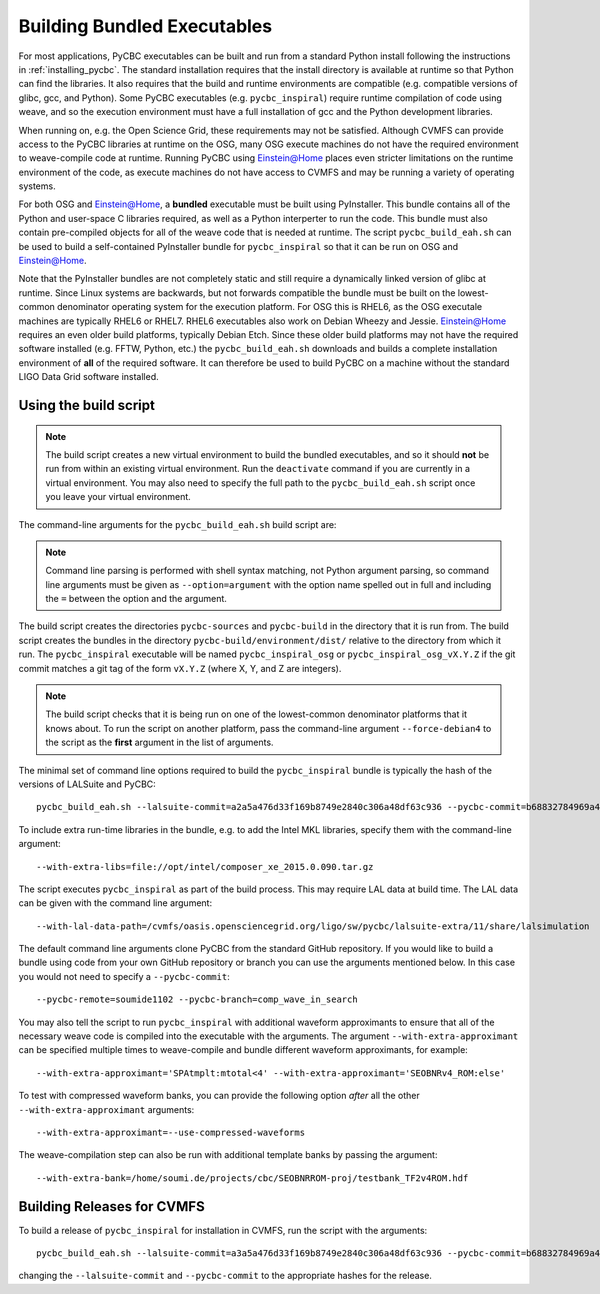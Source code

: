 .. _building_bundled_executables:

############################
Building Bundled Executables
############################

For most applications, PyCBC executables can be built and run from a standard
Python install following the instructions in :ref:`installing_pycbc`. The
standard installation requires that the install directory is available at
runtime so that Python can find the libraries. It also requires that the
build and runtime environments are compatible (e.g. compatible versions of
glibc, gcc, and Python). Some PyCBC executables (e.g. ``pycbc_inspiral``)
require runtime compilation of code using weave, and so the execution
environment must have a full installation of gcc and the Python development
libraries.

When running on, e.g. the Open Science Grid, these requirements may not be
satisfied. Although CVMFS can provide access to the PyCBC libraries at
runtime on the OSG, many OSG execute machines do not have the required
environment to weave-compile code at runtime. Running PyCBC using
Einstein@Home places even stricter limitations on the runtime environment of
the code, as execute machines do not have access to CVMFS and may be running a
variety of operating systems.

For both OSG and Einstein@Home, a **bundled** executable must be built using
PyInstaller. This bundle contains all of the Python and user-space C libraries
required, as well as a Python interperter to run the code. This bundle must
also contain pre-compiled objects for all of the weave code that is needed at
runtime. The script ``pycbc_build_eah.sh`` can be used to build a
self-contained PyInstaller bundle for ``pycbc_inspiral`` so that it can be run
on OSG and Einstein@Home.

Note that the PyInstaller bundles are not completely static and still require
a dynamically linked version of glibc at runtime. Since Linux systems are
backwards, but not forwards compatible the bundle must be built on the
lowest-common denominator operating system for the execution platform. For OSG
this is RHEL6, as the OSG executale machines are typically RHEL6 or RHEL7.
RHEL6 executables also work on Debian Wheezy and Jessie. Einstein@Home
requires an even older build platforms, typically Debian Etch.  Since these
older build platforms may not have the required software installed (e.g. FFTW,
Python, etc.) the ``pycbc_build_eah.sh`` downloads and builds a complete
installation environment of **all** of the required software. It can therefore
be used to build PyCBC on a machine without the standard LIGO Data Grid
software installed.

======================
Using the build script
======================

.. note::

    The build script creates a new virtual environment to build the bundled
    executables, and so it should **not** be run from within an existing
    virtual environment. Run the ``deactivate`` command if you are currently
    in a virtual environment. You may also need to specify the full path to
    the ``pycbc_build_eah.sh`` script once you leave your virtual environment.

The command-line arguments for the ``pycbc_build_eah.sh`` build script are:

.. command-output:: pycbc_build_eah.sh --force-debian4 --help

.. note::

    Command line parsing is performed with shell syntax matching, not Python
    argument parsing, so command line arguments must be given as
    ``--option=argument`` with the option name spelled out in full and including
    the ``=`` between the option and the argument.

The build script creates the directories ``pycbc-sources`` and ``pycbc-build``
in the directory that it is run from.  The build script creates the bundles in
the directory ``pycbc-build/environment/dist/`` relative to the directory from
which it run. The ``pycbc_inspiral`` executable will be named
``pycbc_inspiral_osg`` or ``pycbc_inspiral_osg_vX.Y.Z`` if the git commit matches
a git tag of the form ``vX.Y.Z`` (where X, Y, and Z are integers).

.. note::

    The build script checks that it is being run on one of the lowest-common
    denominator platforms that it knows about. To run the script on another
    platform, pass the command-line argument ``--force-debian4`` to the script
    as the **first** argument in the list of arguments.

The minimal set of command line options required to build the ``pycbc_inspiral`` 
bundle is typically the hash of the versions of LALSuite and PyCBC::

    pycbc_build_eah.sh --lalsuite-commit=a2a5a476d33f169b8749e2840c306a48df63c936 --pycbc-commit=b68832784969a47fe2658abffb3888ee06cd1be4

To include extra run-time libraries in the bundle, e.g. to add the Intel MKL
libraries, specify them with the command-line argument::

    --with-extra-libs=file://opt/intel/composer_xe_2015.0.090.tar.gz

The script executes ``pycbc_inspiral`` as part of the build process. This may
require LAL data at build time. The LAL data can be given with the command
line argument::
    
    --with-lal-data-path=/cvmfs/oasis.opensciencegrid.org/ligo/sw/pycbc/lalsuite-extra/11/share/lalsimulation

The default command line arguments clone PyCBC from the standard GitHub
repository.  If you would like to build a bundle using code from your own
GitHub repository or branch you can use the arguments mentioned below. In this 
case you would not need to specify a ``--pycbc-commit``::

    --pycbc-remote=soumide1102 --pycbc-branch=comp_wave_in_search

You may also tell the script to run ``pycbc_inspiral`` with additional
waveform approximants to ensure that all of the necessary weave code
is compiled into the executable with the arguments. The argument
``--with-extra-approximant`` can be specified multiple times to weave-compile
and bundle different waveform approximants, for example::

    --with-extra-approximant='SPAtmplt:mtotal<4' --with-extra-approximant='SEOBNRv4_ROM:else'

To test with compressed waveform banks, you can provide the following option
*after* all the other ``--with-extra-approximant`` arguments::

    --with-extra-approximant=--use-compressed-waveforms

The weave-compilation step can also be run with additional template banks by
passing the argument::

    --with-extra-bank=/home/soumi.de/projects/cbc/SEOBNRROM-proj/testbank_TF2v4ROM.hdf

===========================
Building Releases for CVMFS
===========================

To build a release of ``pycbc_inspiral`` for installation in CVMFS, run the
script with the arguments::

    pycbc_build_eah.sh --lalsuite-commit=a3a5a476d33f169b8749e2840c306a48df63c936 --pycbc-commit=b68832784969a47fe2658abffb3888ee06cd1be4 --with-extra-libs=file:///home/pycbc/build/composer_xe_2015.0.090.tar.gz

changing the ``--lalsuite-commit`` and ``--pycbc-commit`` to the appropriate
hashes for the release.
